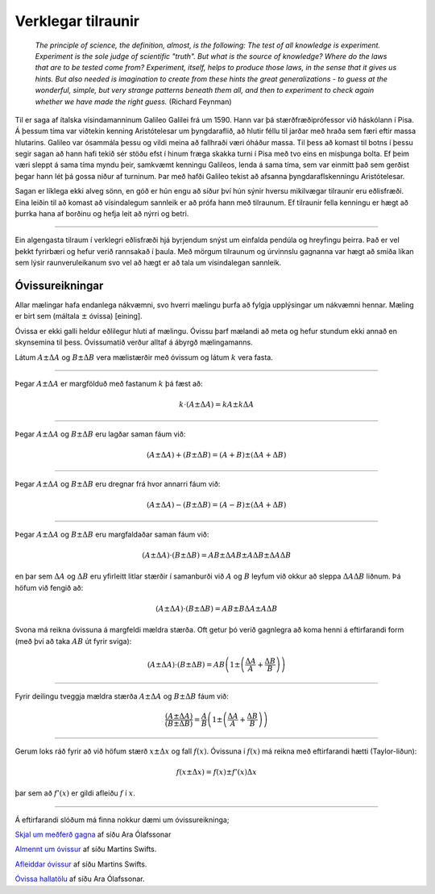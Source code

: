 .. _s.verklegt:

Verklegar tilraunir
===================

	*The principle of science, the definition, almost, is the following:
	The test of all knowledge is experiment. Experiment is the sole judge of scientific "truth".
	But what is the source of knowledge? Where do the laws that are to be tested come from?
	Experiment, itself, helps to produce those laws, in the sense that it gives us hints.
	But also needed is imagination to create from these hints the great generalizations
	- to guess at the wonderful, simple, but very strange patterns beneath them all,
	and then to experiment to check again whether we have made the right guess.*
	(Richard Feynman)

Til er saga af ítalska vísindamanninum Galileo Galilei frá um 1590.
Hann var þá stærðfræðiprófessor við háskólann í Pisa.
Á þessum tíma var viðtekin kenning Aristótelesar um þyngdaraflið, að hlutir féllu til jarðar með hraða sem færi eftir massa hlutarins.
Galileo var ósammála þessu og vildi meina að fallhraði væri óháður massa.
Til þess að komast til botns í þessu segir sagan að hann hafi tekið sér stöðu efst í hinum fræga skakka turni í Pisa með tvo eins en misþunga bolta.
Ef þeim væri sleppt á sama tíma myndu þeir, samkvæmt kenningu Galileos, lenda á sama tíma, sem var einmitt það sem gerðist þegar hann lét þá gossa niður af turninum.
Þar með hafði Galileo tekist að afsanna þyngdaraflskenningu Aristótelesar.

Sagan er líklega ekki alveg sönn, en góð er hún engu að síður því hún sýnir hversu mikilvægar tilraunir eru eðlisfræði.
Eina leiðin til að komast að vísindalegum sannleik er að prófa hann með tilraunum.
Ef tilraunir fella kenningu er hægt að þurrka hana af borðinu og hefja leit að nýrri og betri.

.. Hægt er að búa til ýmis flókin stærðfræðileg líkön sem líta út fyrir að lýsa raunveruleikanum, en eina leiðin til að sýna fram á að þau séu ekki bara hugarórar er að prófa þau.
.. Þá eru smíðaðar tilraunir til að skoða einhverja sértæka hegðun raunheimsins og niðurstöður bornar saman við líkanið.

---------------

Ein algengasta tilraum í verklegri eðlisfræði hjá byrjendum snýst um einfalda pendúla og hreyfingu þeirra.
Það er vel þekkt fyrirbæri og hefur verið rannsakað í þaula.
Með mörgum tilraunum og úrvinnslu gagnanna var hægt að smíða líkan sem lýsir raunveruleikanum svo vel að hægt er að tala um vísindalegan sannleik.

.. Verklegar æfingar
.. -----------------
.. Í námskeiðunum *Eðlisfræði 1V*, *Verklegri eðlisfræði 1R* og *Eðlisfræði B* verða framkvæmdar nokkrar tilraunir.
.. Miklu máli skiptir að lesa verkseðilinn fyrirfram, mæta vel undirbúin/n og á réttum tíma. Í kennslustofum ætluðum verklegum tilraunum eru strangari reglur um umgengni, t.d. um neyslu matar og drykkja, sem öllum ber að kynna sér og fylgja.
.. Verkseðlar og upplýsingar um röðun nemenda í hópa munu birtast á heimasvæði Ara Ólafsonar í upphafi kennslumisseris ( `Eðlisfræði 1 <https://notendur.hi.is/ario/e1.html>`_ , `Eðlisfræði B <https://notendur.hi.is/ario/eb.html>`_ ). Yfirleitt er unnið í 3-4 manna hópum og framkvæmd tilraunanna tekur 3-4 klukkustundir. Að tilrauninni lokinni þarf hópurinn að klára vinnubókina áður en henni er síðan skilað til yfirferðar hjá kennara.
..
.. `Þetta skjal <https://notendur.hi.is/ario/e1/e1lec.pdf>`_ fjallar um meðferð og úrvinnslu gagna og er þess virði að lesa.
.. Á heimasvæði `Martins Swift <https://notendur.hi.is/~martin/e0/>`_ má nálgast allskonar ítarefni um verklegar tilraunir.
..
.. Verkbækur
.. ---------
.. Hver hópur þarf að halda vinnubók yfir allar tilraunirnar, þar skal safna saman öllu sem við kemur tilraununum.
.. Rúðustrikuð stílabók, A4 eða A5, hentar vel í verkið.
.. Gögn sem eru skráð á laus blöð skal hefta eða líma inn í bókina.
..
.. Helstu efnisatriði vinnubókar fyrir hverja tilraun eru:
..
.. * Skilgreining á tilraun og aðstæðum ásamt rissmynd af uppstillingu
.. * Skilgreining og algebraisk nöfn á allar mældar og afleiddar stærðir
.. * Frumgögn
.. * Gagnavinnsla, grafisk framsetning gagna og túlkun
.. * Samanburður við líkön ef við á og ályktun um samræmi/misræmi mælinga og líkans.
.. * Slóðin frá frumgögnum til ályktana þarf alltaf að vera skýr og óslitin.
..
.. Ef skrifa á skýrslu síðar um tilraunina er mikilvægt að vinnubókin sé vel unnin og skýr.
..
.. `Meira um verkbækur <https://notendur.hi.is/~martin/e0/verkbok/>`_ af síðu Martins.

Óvissureikningar
----------------

Allar mælingar hafa endanlega nákvæmni, svo hverri mælingu þurfa að fylgja upplýsingar um nákvæmni hennar. Mæling er birt sem (máltala :math:`\pm` óvissa) [eining].

Óvissa er ekki galli heldur eðlilegur hluti af mælingu. Óvissu þarf mælandi að meta og hefur stundum ekki annað en skynsemina til þess. Óvissumatið verður alltaf á ábyrgð mælingamanns.

Látum :math:`A \pm \Delta A` og :math:`B \pm \Delta B` vera mælistærðir með óvissum og látum :math:`k` vera fasta.

---------------

Þegar :math:`A \pm \Delta A` er margfölduð með fastanum
:math:`k` þá fæst að:

.. math::
	k \cdot \left( A \pm \Delta A  \right)= kA \pm k\Delta A

---------------

Þegar :math:`A \pm \Delta A` og :math:`B \pm \Delta B` eru lagðar saman fáum við:

.. math::
	\left( A \pm \Delta A \right) + \left( B \pm \Delta B \right) = \left( A + B \right) \pm \left( \Delta A + \Delta B \right)

---------------

Þegar :math:`A \pm \Delta A` og :math:`B \pm \Delta B` eru dregnar frá hvor annarri fáum við:

.. math::
	\left( A \pm \Delta A \right) - \left( B \pm \Delta B \right) = \left( A - B \right) \pm \left( \Delta A + \Delta B \right)

---------------

Þegar :math:`A \pm \Delta A` og :math:`B \pm \Delta B` eru margfaldaðar saman fáum við:

.. math::
	\left( A \pm \Delta A \right) \cdot \left( B \pm \Delta B \right) = AB \pm \Delta A B \pm A \Delta B \pm \Delta A \Delta B

en þar sem :math:`\Delta A` og :math:`\Delta B` eru yfirleitt litlar stærðir í samanburði við :math:`A` og :math:`B` leyfum við okkur að
sleppa :math:`\Delta A \Delta B` liðnum. Þá höfum við fengið að:

.. math::
	\left( A \pm \Delta A \right) \cdot \left( B \pm \Delta B \right) = AB \pm B \Delta A  \pm A \Delta B

Svona má reikna óvissuna á margfeldi mældra stærða. Oft getur þó verið gagnlegra að koma henni á eftirfarandi form (með því að taka :math:`AB` út fyrir sviga):

.. math::
	\left( A \pm \Delta A \right) \cdot \left( B \pm \Delta B \right) = AB \left( 1 \pm \left( \frac{\Delta A}{A} + \frac{\Delta B}{B} \right) \right)

---------------

Fyrir deilingu tveggja mældra stærða :math:`A \pm \Delta A` og :math:`B \pm \Delta B` fáum við:

.. math::
	\frac{\left( A \pm \Delta A \right)}{\left( B \pm \Delta B \right)} =
	\frac{A}{B}\left( 1 \pm \left( \frac{\Delta A}{A} + \frac{\Delta B}{B} \right) \right)

---------------

Gerum loks ráð fyrir að við höfum stærð :math:`x \pm \Delta x` og fall :math:`f(x)`. Óvissuna í :math:`f(x)` má reikna með eftirfarandi hætti (Taylor-liðun):

.. math::
	f(x \pm \Delta x) = f(x) \pm f'(x)\Delta x

þar sem að :math:`f'(x)` er gildi afleiðu :math:`f` í :math:`x`.

--------------

Á eftirfarandi slóðum má finna nokkur dæmi um óvissureikninga;

.. Goodshit Guðný - þetta er haxbert

`Skjal um meðferð gagna <https://notendur.hi.is/ario/e1/e1lec.pdf>`_ af síðu Ara Ólafssonar

`Almennt um óvissur <https://notendur.hi.is/~martin/e0/ovissur_maelistaerda/>`_ af síðu Martins Swifts.

`Afleiddar óvissur <https://notendur.hi.is/~martin/e0/ovissur_afleiddra_staerda/>`_ af síðu Martins Swifts.

`Óvissa hallatölu <https://notendur.hi.is/ario/e1/vidauk/hallatala.pdf>`_ af síðu Ara Ólafssonar.
